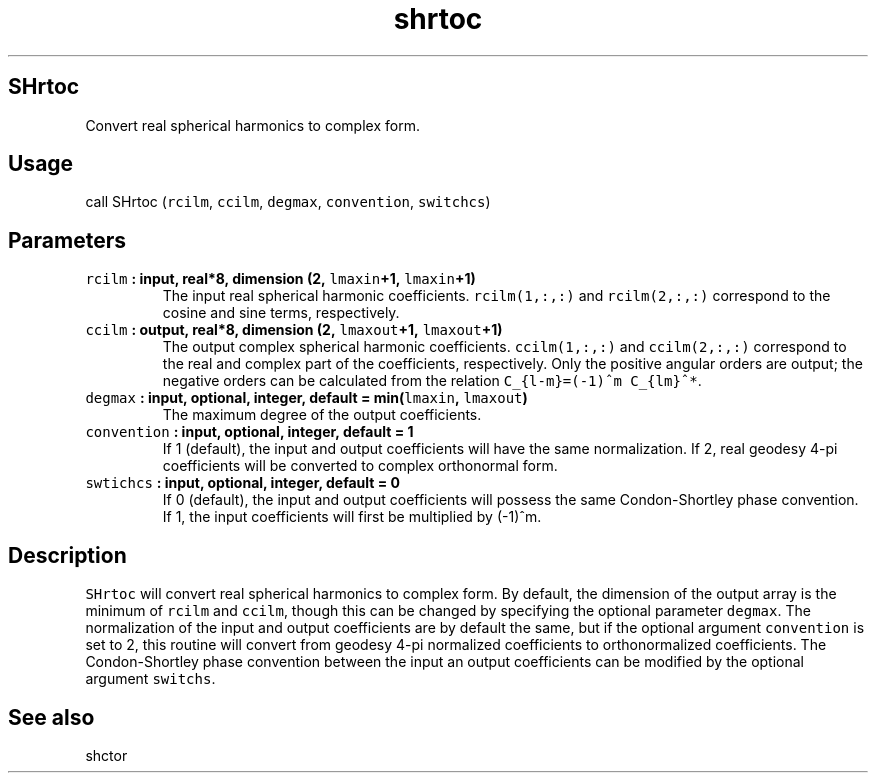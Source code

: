 .TH "shrtoc" "1" "2015\-04\-28" "Fortran 95" "SHTOOLS 3.1"
.SH SHrtoc
.PP
Convert real spherical harmonics to complex form.
.SH Usage
.PP
call SHrtoc (\f[C]rcilm\f[], \f[C]ccilm\f[], \f[C]degmax\f[],
\f[C]convention\f[], \f[C]switchcs\f[])
.SH Parameters
.TP
.B \f[C]rcilm\f[] : input, real*8, dimension (2, \f[C]lmaxin\f[]+1, \f[C]lmaxin\f[]+1)
The input real spherical harmonic coefficients.
\f[C]rcilm(1,:,:)\f[] and \f[C]rcilm(2,:,:)\f[] correspond to the cosine
and sine terms, respectively.
.RS
.RE
.TP
.B \f[C]ccilm\f[] : output, real*8, dimension (2, \f[C]lmaxout\f[]+1, \f[C]lmaxout\f[]+1)
The output complex spherical harmonic coefficients.
\f[C]ccilm(1,:,:)\f[] and \f[C]ccilm(2,:,:)\f[] correspond to the real
and complex part of the coefficients, respectively.
Only the positive angular orders are output; the negative orders can be
calculated from the relation \f[C]C_{l\-m}=(\-1)^m\ C_{lm}^*\f[].
.RS
.RE
.TP
.B \f[C]degmax\f[] : input, optional, integer, default = min(\f[C]lmaxin\f[], \f[C]lmaxout\f[])
The maximum degree of the output coefficients.
.RS
.RE
.TP
.B \f[C]convention\f[] : input, optional, integer, default = 1
If 1 (default), the input and output coefficients will have the same
normalization.
If 2, real geodesy 4\-pi coefficients will be converted to complex
orthonormal form.
.RS
.RE
.TP
.B \f[C]swtichcs\f[] : input, optional, integer, default = 0
If 0 (default), the input and output coefficients will possess the same
Condon\-Shortley phase convention.
If 1, the input coefficients will first be multiplied by (\-1)^m.
.RS
.RE
.SH Description
.PP
\f[C]SHrtoc\f[] will convert real spherical harmonics to complex form.
By default, the dimension of the output array is the minimum of
\f[C]rcilm\f[] and \f[C]ccilm\f[], though this can be changed by
specifying the optional parameter \f[C]degmax\f[].
The normalization of the input and output coefficients are by default
the same, but if the optional argument \f[C]convention\f[] is set to 2,
this routine will convert from geodesy 4\-pi normalized coefficients to
orthonormalized coefficients.
The Condon\-Shortley phase convention between the input an output
coefficients can be modified by the optional argument \f[C]switchs\f[].
.SH See also
.PP
shctor
